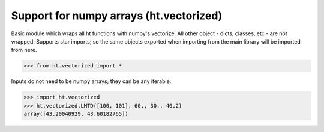 Support for numpy arrays (ht.vectorized)
========================================


Basic module which wraps all ht functions with numpy's vectorize.
All other object - dicts, classes, etc - are not wrapped. Supports star 
imports; so the same objects exported when importing from the main library
will be imported from here. 

>>> from ht.vectorized import *

Inputs do not need to be numpy arrays; they can be any iterable:

>>> import ht.vectorized
>>> ht.vectorized.LMTD([100, 101], 60., 30., 40.2)
array([43.20040929, 43.60182765])

